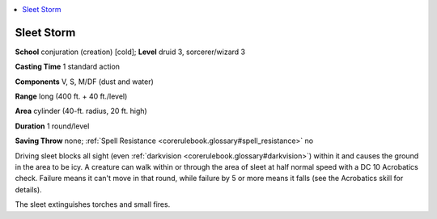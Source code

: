 
.. _`corerulebook.spells.sleetstorm`:

.. contents:: \ 

.. _`corerulebook.spells.sleetstorm#sleet_storm`:

Sleet Storm
============

\ **School**\  conjuration (creation) [cold]; \ **Level**\  druid 3, sorcerer/wizard 3

\ **Casting Time**\  1 standard action

\ **Components**\  V, S, M/DF (dust and water)

\ **Range**\  long (400 ft. + 40 ft./level)

\ **Area**\  cylinder (40-ft. radius, 20 ft. high)

\ **Duration**\  1 round/level

\ **Saving Throw**\  none; :ref:`Spell Resistance <corerulebook.glossary#spell_resistance>`\  no

Driving sleet blocks all sight (even :ref:`darkvision <corerulebook.glossary#darkvision>`\ ) within it and causes the ground in the area to be icy. A creature can walk within or through the area of sleet at half normal speed with a DC 10 Acrobatics check. Failure means it can't move in that round, while failure by 5 or more means it falls (see the Acrobatics skill for details).

The sleet extinguishes torches and small fires.

